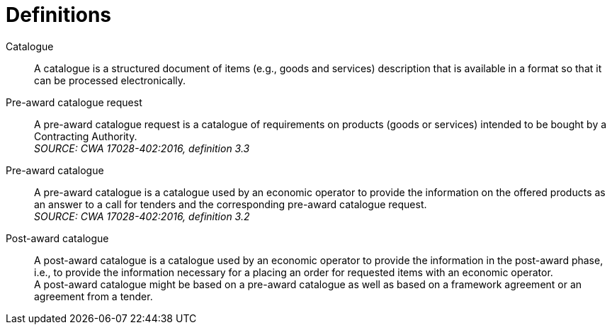 [[definitions]]
= Definitions

****
Catalogue::
A catalogue is a structured document of items (e.g., goods and services) description that is available in a format so that it can be processed electronically.

Pre-award catalogue request::
A pre-award catalogue request is a catalogue of requirements on products (goods or services) intended to be bought by a Contracting Authority. +
_SOURCE: CWA 17028-402:2016, definition 3.3_

Pre-award catalogue::
A pre-award catalogue is a catalogue used by an economic operator to provide the information on the offered products as an answer to a call for tenders and the corresponding pre-award catalogue request. +
_SOURCE: CWA 17028-402:2016, definition 3.2_

Post-award catalogue::
A post-award catalogue is a catalogue used by an economic operator to provide the information in the post-award phase, i.e., to provide the information necessary for a placing an order for requested items with an economic operator. +
A post-award catalogue might be based on a pre-award catalogue as well as based on a framework agreement or an agreement from a tender.
****